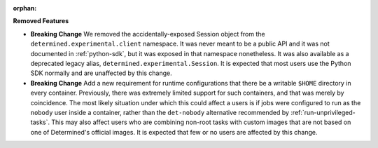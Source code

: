 :orphan:

**Removed Features**

-  **Breaking Change** We removed the accidentally-exposed Session object from the
   ``determined.experimental.client`` namespace. It was never meant to be a public API and it was
   not documented in :ref:`python-sdk`, but it was exposed in that namespace nonetheless. It was
   also available as a deprecated legacy alias, ``determined.experimental.Session``. It is expected
   that most users use the Python SDK normally and are unaffected by this change.

-  **Breaking Change** Add a new requirement for runtime configurations that there be a writable
   ``$HOME`` directory in every container. Previously, there was extremely limited support for such
   containers, and that was merely by coincidence. The most likely situation under which this could
   affect a users is if jobs were configured to run as the ``nobody`` user inside a container,
   rather than the ``det-nobody`` alternative recommended by :ref:`run-unprivileged-tasks`. This may
   also affect users who are combining non-root tasks with custom images that are not based on one
   of Determined's official images. It is expected that few or no users are affected by this change.
